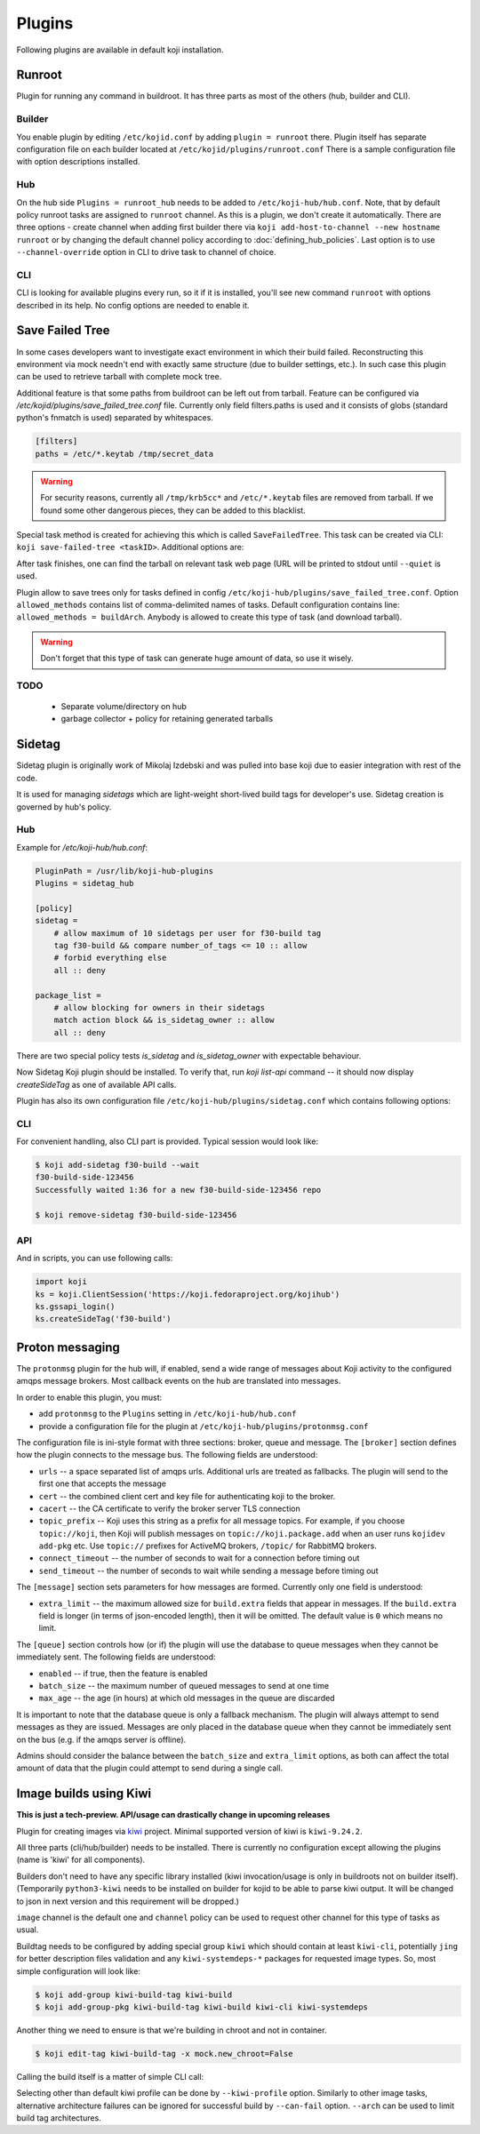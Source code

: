 =======
Plugins
=======

Following plugins are available in default koji installation.

Runroot
=======

Plugin for running any command in buildroot. It has three parts as most of the
others (hub, builder and CLI).

Builder
-------
You enable plugin by editing ``/etc/kojid.conf`` by adding ``plugin = runroot``
there. Plugin itself has separate configuration file on each builder located at
``/etc/kojid/plugins/runroot.conf`` There is a sample configuration file
with option descriptions installed.

Hub
---
On the hub side ``Plugins = runroot_hub`` needs to be added to
``/etc/koji-hub/hub.conf``. Note, that by default policy runroot tasks are
assigned to ``runroot`` channel. As this is a plugin, we don't create it
automatically. There are three options - create channel when adding first builder
there via ``koji add-host-to-channel --new hostname runroot`` or by changing the
default channel policy according to :doc:`defining_hub_policies`. Last option is
to use ``--channel-override`` option in CLI to drive task to channel of choice.

CLI
---
CLI is looking for available plugins every run, so it if it is installed, you'll
see new command ``runroot`` with options described in its help. No config
options are needed to enable it.

Save Failed Tree
================

In some cases developers want to investigate exact environment in which their
build failed. Reconstructing this environment via mock needn't end with
exactly same structure (due to builder settings, etc.). In such case this
plugin can be used to retrieve tarball with complete mock tree.

Additional feature is that some paths from buildroot can be left out from
tarball. Feature can be configured via
`/etc/kojid/plugins/save_failed_tree.conf` file. Currently only field
filters.paths is used and it consists of globs (standard python's fnmatch is
used) separated by whitespaces.

.. code-block:: ini

  [filters]
  paths = /etc/*.keytab /tmp/secret_data

.. warning::
  For security reasons, currently all ``/tmp/krb5cc*`` and ``/etc/*.keytab``
  files are removed from tarball. If we found some other dangerous pieces,
  they can be added to this blacklist.

Special task method is created for achieving this which is called
``SaveFailedTree``. This task can be created via CLI:
``koji save-failed-tree <taskID>``. Additional options are:

.. option:: --full

   directs koji to create tarball with complete tree.

.. option:: --nowait

   exit immediately after creating task

.. option:: --quiet

   don't print any information to output

After task finishes, one can find the tarball on relevant task web page (URL
will be printed to stdout until ``--quiet`` is used.

Plugin allow to save trees only for tasks defined in config
``/etc/koji-hub/plugins/save_failed_tree.conf``. Option
``allowed_methods`` contains list of comma-delimited names of tasks. Default
configuration contains line: ``allowed_methods = buildArch``. Anybody
is allowed to create this type of task (and download tarball).

.. warning::
  Don't forget that this type of task can generate huge amount of data, so use
  it wisely.

TODO
----
 * Separate volume/directory on hub
 * garbage collector + policy for retaining generated tarballs

Sidetag
=======

Sidetag plugin is originally work of Mikolaj Izdebski and was pulled into base
koji due to easier integration with rest of the code.

It is used for managing `sidetags` which are light-weight short-lived build tags
for developer's use. Sidetag creation is governed by hub's policy.

Hub
---

Example for `/etc/koji-hub/hub.conf`:

.. code-block:: ini

    PluginPath = /usr/lib/koji-hub-plugins
    Plugins = sidetag_hub

    [policy]
    sidetag =
        # allow maximum of 10 sidetags per user for f30-build tag
        tag f30-build && compare number_of_tags <= 10 :: allow
        # forbid everything else
        all :: deny

    package_list =
        # allow blocking for owners in their sidetags
        match action block && is_sidetag_owner :: allow
        all :: deny

There are two special policy tests `is_sidetag` and `is_sidetag_owner` with
expectable behaviour.

Now Sidetag Koji plugin should be installed.  To verify that, run
`koji list-api` command -- it should now display `createSideTag`
as one of available API calls.

Plugin has also its own configuration file
``/etc/koji-hub/plugins/sidetag.conf`` which contains following options:

.. glossary::
   remove_empty = off
       If this is set, sidetag is automatically deleted when
       last package is untagged from there.

   allowed_suffixes =
       List of strings delimited by commas. These suffixes are then allowed to
       be requested via ``createSideTag``

   name_template = {basetag}s-side-{tag_id}d
       Python string template to be used for generation of sidetag name. It needs
       to contain both basetag/tag_id placeholders.

CLI
---

For convenient handling, also CLI part is provided. Typical session would look
like:

.. code-block:: shell

   $ koji add-sidetag f30-build --wait
   f30-build-side-123456
   Successfully waited 1:36 for a new f30-build-side-123456 repo

   $ koji remove-sidetag f30-build-side-123456

API
---
And in scripts, you can use following calls:

.. code-block:: python

    import koji
    ks = koji.ClientSession('https://koji.fedoraproject.org/kojihub')
    ks.gssapi_login()
    ks.createSideTag('f30-build')

.. _protonmsg-config:

Proton messaging
================

The ``protonmsg`` plugin for the hub will, if enabled, send a wide range of
messages about Koji activity to the configured amqps message brokers.
Most callback events on the hub are translated into messages.

In order to enable this plugin, you must:

* add ``protonmsg`` to the ``Plugins`` setting in ``/etc/koji-hub/hub.conf``

* provide a configuration file for the plugin at
  ``/etc/koji-hub/plugins/protonmsg.conf``

The configuration file is ini-style format with three sections: broker,
queue and message.
The ``[broker]`` section defines how the plugin connects to the message bus.
The following fields are understood:

* ``urls`` -- a space separated list of amqps urls. Additional urls are
  treated as fallbacks. The plugin will send to the first one that accepts
  the message
* ``cert`` -- the combined client cert and key file for authenticating koji to
  the broker.
* ``cacert`` -- the CA certificate to verify the broker server TLS connection
* ``topic_prefix`` -- Koji uses this string as a prefix for all message
  topics. For example, if you choose ``topic://koji``, then Koji
  will publish messages on ``topic://koji.package.add`` when an user runs
  ``kojidev add-pkg`` etc. Use ``topic://`` prefixes for ActiveMQ brokers,
  ``/topic/`` for RabbitMQ brokers.
* ``connect_timeout`` -- the number of seconds to wait for a connection before
  timing out
* ``send_timeout`` -- the number of seconds to wait while sending a message
  before timing out

The ``[message]`` section sets parameters for how messages are formed.
Currently only one field is understood:

* ``extra_limit`` -- the maximum allowed size for ``build.extra`` fields that
  appear in messages. If the ``build.extra`` field is longer (in terms of 
  json-encoded length), then it will be omitted. The default value is ``0``
  which means no limit.

The ``[queue]`` section controls how (or if) the plugin will use the database
to queue messages when they cannot be immediately sent.
The following fields are understood:

* ``enabled`` -- if true, then the feature is enabled
* ``batch_size`` -- the maximum number of queued messages to send at one time
* ``max_age`` -- the age (in hours) at which old messages in the queue are discarded

It is important to note that the database queue is only a fallback mechanism.
The plugin will always attempt to send messages as they are issued.
Messages are only placed in the database queue when they cannot be immediately
sent on the bus (e.g. if the amqps server is offline).

Admins should consider the balance between the ``batch_size`` and
``extra_limit`` options, as both can affect the total amount of data that the
plugin could attempt to send during a single call.


Image builds using Kiwi
=======================

**This is just a tech-preview. API/usage can drastically change in upcoming
releases**

Plugin for creating images via `kiwi <http://osinside.github.io/kiwi/>`_
project. Minimal supported version of kiwi is ``kiwi-9.24.2``.

All three parts (cli/hub/builder) needs to be installed. There is currently no
configuration except allowing the plugins (name is 'kiwi' for all components).

Builders don't need to have any specific library installed (kiwi
invocation/usage is only in buildroots not on builder itself). (Temporarily
``python3-kiwi`` needs to be installed on builder for kojid to be able to parse
kiwi output. It will be changed to json in next version and this requirement
will be dropped.)

``image`` channel is the default one and ``channel`` policy can be used to
request other channel for this type of tasks as usual.

Buildtag needs to be configured by adding special group ``kiwi`` which should
contain at least ``kiwi-cli``, potentially ``jing`` for better description files
validation and any ``kiwi-systemdeps-*`` packages for requested image types. So,
most simple configuration will look like:

.. code-block:: shell

   $ koji add-group kiwi-build-tag kiwi-build
   $ koji add-group-pkg kiwi-build-tag kiwi-build kiwi-cli kiwi-systemdeps

Another thing we need to ensure is that we're building in chroot and not in
container.

.. code-block:: shell

   $ koji edit-tag kiwi-build-tag -x mock.new_chroot=False

Calling the build itself is a matter of simple CLI call:

.. code-block: shell

   $ koji kiwi-build kiwi-target git+https://my.git/image-descriptions#master my_image_path

Selecting other than default kiwi profile can be done by ``--kiwi-profile``
option. Similarly to other image tasks, alternative architecture failures can be
ignored for successful build by ``--can-fail`` option. ``--arch`` can be used to
limit build tag architectures.
